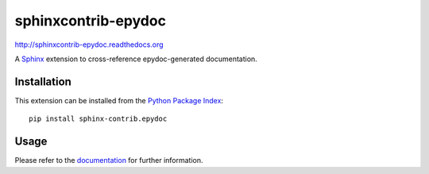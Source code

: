 ####################
sphinxcontrib-epydoc
####################

http://sphinxcontrib-epydoc.readthedocs.org

A Sphinx_ extension to cross-reference epydoc-generated documentation.

Installation
------------

This extension can be installed from the `Python Package Index`_::

   pip install sphinx-contrib.epydoc


Usage
-----

Please refer to the documentation_ for further information.


.. _`Sphinx`: http://sphinx.pocoo.org/latest
.. _documentation: http://sphinxcontrib-epydoc.readthedocs.org
.. _python package index: http://pypi.python.org/pypi/sphinxcontrib-epydoc
